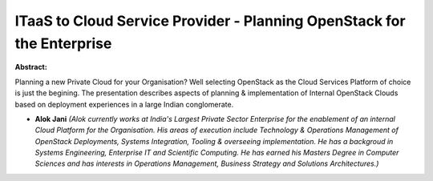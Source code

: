 ITaaS to Cloud Service Provider - Planning OpenStack for the Enterprise
~~~~~~~~~~~~~~~~~~~~~~~~~~~~~~~~~~~~~~~~~~~~~~~~~~~~~~~~~~~~~~~~~~~~~~~

**Abstract:**

Planning a new Private Cloud for your Organisation? Well selecting OpenStack as the Cloud Services Platform of choice is just the begining. The presentation describes aspects of planning & implementation of Internal OpenStack Clouds based on deployment experiences in a large Indian conglomerate.


* **Alok Jani** *(Alok currently works at India's Largest Private Sector Enterprise for the enablement of an internal Cloud Platform for the Organisation. His areas of execution include Technology & Operations Management of OpenStack Deployments, Systems Integration, Tooling & overseeing implementation. He has a backgroud in Systems Engineering, Enterprise IT and Scientific Computing. He has earned his Masters Degree in Computer Sciences and has interests in Operations Management, Business Strategy and Solutions Architectures.)*
